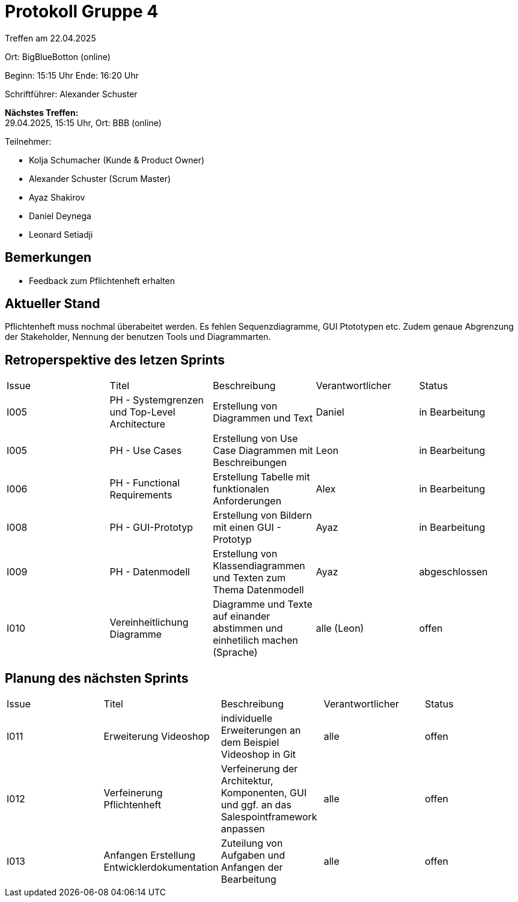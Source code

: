 = Protokoll Gruppe 4

Treffen am 22.04.2025

Ort:      BigBlueBotton (online)

Beginn:   15:15 Uhr 
Ende:     16:20 Uhr

Schriftführer: Alexander Schuster

*Nächstes Treffen:* +
29.04.2025, 15:15 Uhr, Ort: BBB (online)

Teilnehmer:

- Kolja Schumacher (Kunde & Product Owner)
- Alexander Schuster (Scrum Master)
- Ayaz Shakirov
- Daniel Deynega
- Leonard Setiadji 

== Bemerkungen
 * Feedback zum Pflichtenheft erhalten


== Aktueller Stand
Pflichtenheft muss nochmal überabeitet werden. Es fehlen Sequenzdiagramme, GUI Ptototypen etc. Zudem genaue Abgrenzung der Stakeholder, Nennung der benutzen Tools und Diagrammarten.

== Retroperspektive des letzen Sprints

[option="headers"]
|===
//PH = Pflichtenheft
|Issue |Titel |Beschreibung |Verantwortlicher |Status
| I005 | PH - Systemgrenzen und Top-Level Architecture | Erstellung von Diagrammen und Text | Daniel | in Bearbeitung
| I005 | PH - Use Cases | Erstellung von Use Case Diagrammen mit Beschreibungen | Leon | in Bearbeitung
| I006 | PH - Functional Requirements | Erstellung Tabelle mit funktionalen Anforderungen | Alex | in Bearbeitung
| I008 | PH - GUI-Prototyp | Erstellung von Bildern mit einen GUI - Prototyp | Ayaz | in Bearbeitung
| I009 | PH - Datenmodell | Erstellung von Klassendiagrammen und Texten zum Thema Datenmodell | Ayaz | abgeschlossen
| I010 | Vereinheitlichung Diagramme | Diagramme und Texte auf einander abstimmen und einhetilich machen (Sprache) | alle (Leon) | offen

|===

== Planung des nächsten Sprints
|===
|Issue |Titel |Beschreibung |Verantwortlicher |Status
| I011 | Erweiterung Videoshop | individuelle Erweiterungen an dem Beispiel Videoshop in Git | alle | offen
| I012 | Verfeinerung Pflichtenheft | Verfeinerung der Architektur, Komponenten, GUI und ggf. an das Salespointframework anpassen | alle | offen
| I013 | Anfangen Erstellung Entwicklerdokumentation | Zuteilung von Aufgaben und Anfangen der Bearbeitung| alle | offen

|===
